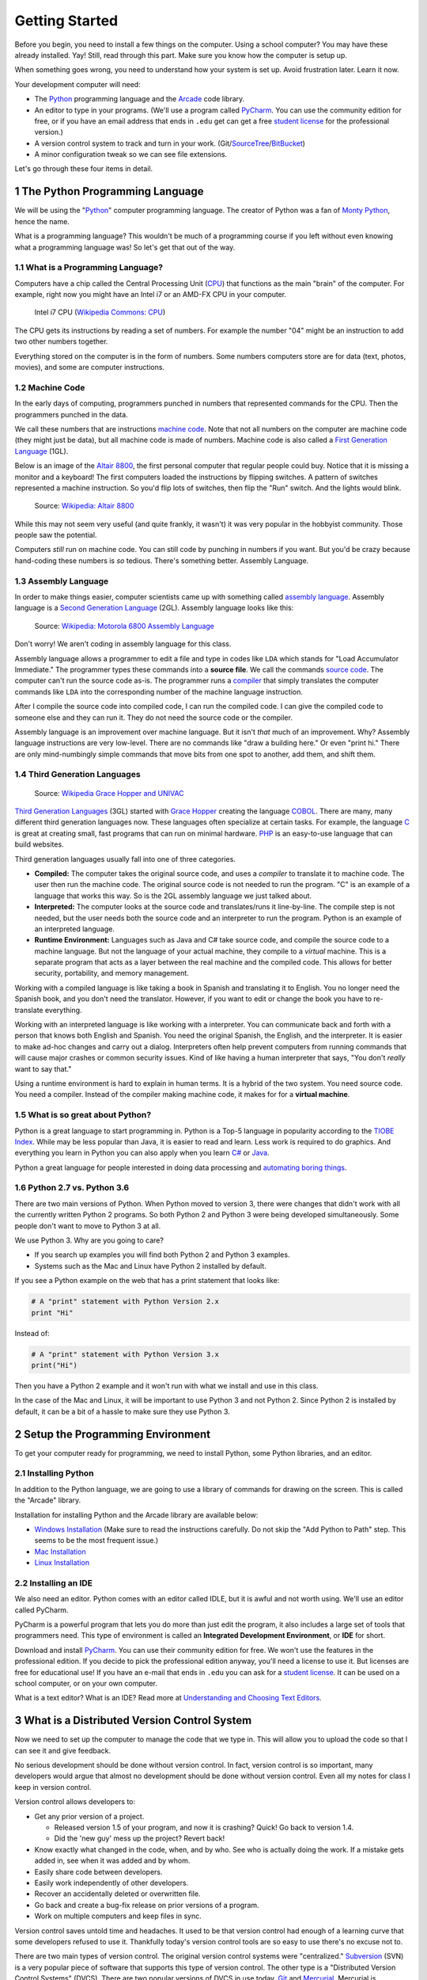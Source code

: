 

.. sectnum::
    :start: 1

.. _chapter-setup:

Getting Started
===============

Before you begin, you need to install a few things on the computer.
Using a school computer? You may have these already installed. Yay!
Still, read through this part. Make sure you know how the computer
is setup up.

When something goes wrong, you need to understand how your system is set up.
Avoid frustration later. Learn it now.

Your development computer will need:

* The Python_ programming language and the Arcade_ code library.
* An editor to type in your programs. (We'll use a program called PyCharm_.
  You can use the community edition for free, or if you have an email
  address that ends in ``.edu`` get can get a free `student license`_ for
  the professional version.)
* A version control system to track and turn in your work. (Git/SourceTree_/BitBucket_)
* A minor configuration tweak so we can see file extensions.

Let's go through these four items in detail.

.. _Python: https://www.python.org/
.. _Arcade: http://arcade.academy/
.. _PyCharm: https://www.jetbrains.com/pycharm/
.. _GitHub: https://github.com/
.. _BitBucket: https://bitbucket.org/

The Python Programming Language
-------------------------------

.. image:: python-logo.svg
    :width: 300px

We will be using the "Python_" computer programming language.
The creator of Python was a fan of `Monty Python`_, hence the name.

.. _Monty Python: https://en.wikipedia.org/wiki/Monty_Python

What is a programming language?
This wouldn't be much of a programming course if you left without
even knowing what a programming language was! So let's get that out of the way.

What is a Programming Language?
^^^^^^^^^^^^^^^^^^^^^^^^^^^^^^^

Computers have a chip called the Central Processing Unit (CPU_) that functions
as the main "brain" of the
computer. For example, right now you might have an Intel i7 or an AMD-FX CPU in
your computer.

.. figure:: Intel_CPU_Core_i7_2600K_Sandy_Bridge_top.jpg
    :width: 300px

    Intel i7 CPU (`Wikipedia Commons: CPU <https://commons.wikimedia.org/wiki/File:Intel_CPU_Core_i7_2600K_Sandy_Bridge_top.jpg>`_)

The CPU gets its instructions by reading a set of numbers. For example
the number "04" might be an instruction to add two other numbers together.

Everything stored on the computer is in the form of numbers.
Some numbers computers store are for data (text, photos, movies),
and some are computer instructions.

.. _CPU: https://en.wikipedia.org/wiki/Central_processing_unit

Machine Code
^^^^^^^^^^^^

In the early days of computing, programmers punched
in numbers that represented commands for the CPU.
Then the programmers punched in the data.

We call these numbers that are instructions `machine code`_. Note that not
all numbers on the computer are machine code (they might just be data),
but all machine code is made of numbers.
Machine code is also called a `First Generation Language`_ (1GL).

Below is an image of the `Altair 8800`_, the first personal computer that regular
people could buy. Notice that it is missing a monitor and a keyboard! The first
computers loaded the instructions by flipping switches. A pattern of switches
represented a machine instruction. So you'd flip lots of switches, then flip
the "Run" switch. And the lights would blink.

.. figure:: Altair_8800.jpg
    :width: 400px

    Source: `Wikipedia: Altair 8800 <https://commons.wikimedia.org/wiki/File:Altair_8800,_Smithsonian_Museum.jpg>`_

While this may not seem very useful (and quite frankly, it wasn't) it was very
popular in the hobbyist community. Those people saw the potential.

Computers *still* run on machine code.
You can still code by punching in numbers if you want. But you'd
be crazy because hand-coding these numbers is *so* tedious.
There's something better. Assembly Language.

.. _First Generation Language: https://en.wikipedia.org/wiki/First-generation_programming_language
.. _machine code: https://en.wikipedia.org/wiki/Machine_code
.. _Altair 8800: https://en.wikipedia.org/wiki/Altair_8800

Assembly Language
^^^^^^^^^^^^^^^^^

In order to make things
easier, computer scientists came up with something called `assembly language`_.
Assembly language is a `Second Generation Language`_ (2GL). Assembly language
looks like this:

.. _assembly language: https://en.wikipedia.org/wiki/Assembly_language
.. _Second Generation Language: https://en.wikipedia.org/wiki/Second-generation_programming_language

.. figure:: Motorola_6800_Assembly_Language.png
    :width: 400px

    Source: `Wikipedia: Motorola 6800 Assembly Language <https://en.wikipedia.org/wiki/File:Motorola_6800_Assembly_Language.png>`_

Don't worry! We aren't coding in assembly language for this class.

Assembly language allows a programmer to edit a file and type in codes like
``LDA`` which
stands for "Load Accumulator Immediate." The programmer types these commands
into a **source file**. We call the commands `source code`_. The computer
can't run the source code as-is. The programmer runs a `compiler`_ that
simply translates the computer commands like ``LDA`` into the corresponding
number of the machine language instruction.

.. _source code: https://en.wikipedia.org/wiki/Source_code
.. _compiler: https://en.wikipedia.org/wiki/Compiler

After I compile the source code into compiled code,
I can run the compiled code. I can give the compiled
code to someone else and they can run it. They do not need the source code
or the compiler.

Assembly language is an improvement over machine language.
But it isn't *that* much of an improvement.
Why? Assembly language instructions are very low-level. There are no commands like
"draw a building here." Or even "print hi." There are only mind-numbingly simple
commands that move bits from one spot to another, add them, and shift them.


Third Generation Languages
^^^^^^^^^^^^^^^^^^^^^^^^^^

.. figure:: Grace_Hopper_and_UNIVAC.jpg
    :width: 400px

    Source: `Wikipedia Grace Hopper and UNIVAC <https://en.wikipedia.org/wiki/Grace_Hopper#/media/File:Grace_Hopper_and_UNIVAC.jpg>`_

`Third Generation Languages`_ (3GL) started with `Grace Hopper`_ creating the
language COBOL_. There are many, many different third generation languages now.
These languages often specialize at certain tasks. For example, the language
C_ is great at creating small, fast programs that can run on minimal hardware.
PHP_ is an easy-to-use language that can build websites.

.. _Grace Hopper: https://en.wikipedia.org/wiki/Grace_Hopper
.. _Third Generation Languages: https://en.wikipedia.org/wiki/Third-generation_programming_language
.. _COBOL: https://en.wikipedia.org/wiki/COBOL
.. _C: https://en.wikipedia.org/wiki/C_(programming_language)
.. _PHP: https://en.wikipedia.org/wiki/PHP

Third generation languages usually fall into one of three categories.

* **Compiled:** The computer takes the original source code, and uses a
  *compiler* to translate it to machine code. The user then run the machine
  code. The original source code is not needed to run the program. "C" is an
  example of a language that works this way. So is the 2GL assembly language
  we just talked about.
* **Interpreted:** The computer looks at the source code and translates/runs
  it line-by-line.
  The compile step is not needed, but the user
  needs both the source code and an interpreter to run the program. Python
  is an example of an interpreted language.
* **Runtime Environment:** Languages such as Java and C# take source code, and
  compile the source code to a machine language. But not the language of your
  actual machine, they compile to a *virtual* machine. This is a separate program
  that acts as a layer between the real machine and the compiled code. This
  allows for better security, portability, and memory management.

Working with a compiled language is like taking a book in Spanish and translating
it to English. You no longer need the Spanish book, and you don't need the
translator. However, if you want to edit or change the book you have to
re-translate everything.

Working with an interpreted language is like working with a interpreter. You can
communicate back and forth with a person that knows both English and Spanish.
You need the original Spanish, the English, and the interpreter. It is easier
to make ad-hoc changes and carry out a dialog. Interpreters often help prevent
computers from running commands that will cause major crashes or common security
issues. Kind of like having a human interpreter that says, "You don't *really*
want to say that."

Using a runtime environment is hard to explain in human terms. It is a hybrid
of the two system. You need source code. You need a compiler. Instead of the compiler
making machine code, it makes for for a **virtual machine**.

What is so great about Python?
^^^^^^^^^^^^^^^^^^^^^^^^^^^^^^

Python is a great language to start programming in.
Python is a Top-5 language in popularity according to the
`TIOBE Index <http://www.tiobe.com/tiobe-index/>`_.
While may be less popular
than Java, it is easier to read and learn. Less work is required to
do graphics. And everything you learn in Python you can also apply when you
learn `C#`_ or Java_.

.. _Java: https://en.wikipedia.org/wiki/Java_(programming_language)
.. _TIOBE Index: http://www.tiobe.com/tiobe-index/
.. _C#: https://en.wikipedia.org/wiki/C_Sharp_(programming_language)

Python a great language for people interested in doing data processing
and `automating boring things <https://automatetheboringstuff.com/>`_.

Python 2.7 vs. Python 3.6
^^^^^^^^^^^^^^^^^^^^^^^^^

There are two main versions of Python. When Python moved to version 3,
there were changes that didn't work with all the currently written Python 2
programs. So both Python 2 and Python 3 were being developed simultaneously.
Some people don't want to move to Python 3 at all.

We use Python 3. Why are you going to care?

* If you search up examples you will find both Python 2 and Python 3 examples.
* Systems such as the Mac and Linux have Python 2 installed by default.

If you see a Python example on the web that has a print statement that looks
like:

.. code-block:: python

  # A "print" statement with Python Version 2.x
  print "Hi"

Instead of:

.. code-block:: python

  # A "print" statement with Python Version 3.x
  print("Hi")

Then you have a Python 2 example and it won't run with what we install and use
in this class.

In the case of the Mac and Linux, it will be important to use Python 3 and
not Python 2. Since Python 2 is installed by default, it can be a bit of a
hassle to make sure they use Python 3.

Setup the Programming Environment
---------------------------------

To get your computer ready for programming, we need to install Python, some Python libraries, and an editor.

.. _installing-python:

Installing Python
^^^^^^^^^^^^^^^^^

In addition to the Python language, we are going to use a library of commands
for drawing on the screen. This is called the "Arcade" library.

Installation for installing Python and the Arcade library are available below:

* `Windows Installation <http://arcade.academy/installation_windows.html>`_
  (Make sure to read the instructions carefully. Do not skip the "Add Python
  to Path" step. This seems to be the most frequent issue.)
* `Mac Installation <http://arcade.academy/installation_mac.html>`_
* `Linux Installation <http://arcade.academy/installation_linux.html>`_

.. _installing-pycharm:

Installing an IDE
^^^^^^^^^^^^^^^^^

We also need an editor. Python comes with an editor called IDLE, but it is
awful and not worth using. We'll use an editor called PyCharm.

PyCharm is a powerful program that lets you do more than just edit the
program, it also includes a large set of tools that programmers need. This
type of environment is called an **Integrated Development Environment**, or **IDE**
for short.

Download and install PyCharm_.
You can use their community edition for free. We won't use the
features in the professional edition. If you decide to
pick the professional edition anyway,
you'll need a license to use it.
But licenses are free for educational use!
If you have an e-mail that ends in ``.edu`` you can
ask for a `student license`_. It can be used on a school computer, or on your own
computer.

What is a text editor? What is an IDE? Read more at
`Understanding and Choosing Text Editors`_.

.. _Understanding and Choosing Text Editors: http://web-development-class.readthedocs.io/en/latest/tutorials/text_editors/text_editors.html
.. _student license: https://www.jetbrains.com/student/

What is a Distributed Version Control System
--------------------------------------------

Now we need to set up the computer to manage the code that we type in. This will allow you to upload the code so that
I can see it and give feedback.

No serious development should be done without version control. In fact, version
control is so important, many developers would argue that almost no development
should be done without version control. Even all my notes for class I keep in
version control.

Version control allows developers to:

* Get any prior version of a project.

  * Released version 1.5 of your program, and now it is crashing? Quick! Go
    back to version 1.4.
  * Did the 'new guy' mess up the project? Revert back!

* Know exactly what changed in the code, when, and by who. See who is actually
  doing the work. If a mistake gets added in, see when it was added and by whom.
* Easily share code between developers.
* Easily work independently of other developers.
* Recover an accidentally deleted or overwritten file.
* Go back and create a bug-fix release on prior versions of a program.
* Work on multiple computers and keep files in sync.

Version control saves untold time and headaches. It used to be that version
control had enough of a learning curve that some developers refused to use it.
Thankfully today's version control tools are so easy to use there's no excuse not to.

There are two main types of version control. The original version control
systems were "centralized." Subversion_ (SVN) is a very popular piece of software
that supports this type of version control. The other type is a "Distributed
Version Control Systems" (DVCS). There are two popular versions of DVCS in use
today, Git_ and Mercurial_. Mercurial is sometimes also known as Hg. Get it? Hg
is the symbol for Mercury. Either Git or Hg works fine, but for this tutorial we will
standardize on Git.

.. _installing-git:

Installing Git
^^^^^^^^^^^^^^

Download and install the 64-bit version of the `Git DVCS`_. This is the version control system.

.. _installing-sourcetree:

Installing SourceTree
^^^^^^^^^^^^^^^^^^^^^

Download and install SourceTree_. This is the visual interface that sits on top of Git. SourceTree requires you to
make a free account for download and use.

.. _SourceTree: https://www.sourcetreeapp.com/
.. _Git DVCS: https://git-scm.com/download/win


.. _Subversion: http://en.wikipedia.org/wiki/Apache_Subversion
.. _Git: http://en.wikipedia.org/wiki/Git_(software)
.. _Mercurial: http://en.wikipedia.org/wiki/Mercurial

Working With Version Control
----------------------------

We are going to create a **repository**. A repository is a set of files
and directories that will contain all your work for this class.

We will only create one repository for this class. If you create any more than
one repository, you are doing something wrong. You might have several "clones"
of the repository. But there will only be one repository. Do **not** repeat
this process for each assignment.

.. _fork-repository:

Forking the Repository
^^^^^^^^^^^^^^^^^^^^^^

.. attention::
    You should only have to fork the code **once** during class. If you do it more than
    once, something is wrong.


1. We are going to store our programs on-line with a website called BitBucket.
   BitBucket and a program called SourceTree are owned by a company called
   Atlassian. They offer enhanced
   accounts for e-mail addresses ending in ``.edu``.
   To use BitBucket, create an account https://bitbucket.org/account/signup/
2. Go to this web address which has a template for the labs we'll create in
   class: https://bitbucket.org/pcraven/arcade-games-work
3. We need to "fork" the repository. This will create your own copy of the
   repository that will be independent of mine. Changes you make to a "fork"
   aren't automatically sent to the original.
   Fork the repository by clicking on the plus button:

.. image:: bitbucket_plus.png
    :width: 400px

4. Then select "Fork":

.. image:: bitbucket_fork_01.png
    :width: 300px

5. Next, select a name for your fork. Use your last name and first name. Also,
   select that your repository is private, so that you don't share your
   homework answers with the world.

.. image:: bitbucket_fork_02.png
    :width: 450px

6. Now you have your own fork. It exists on the BitBucket server only.

.. _share-repository:

Share the Repository
^^^^^^^^^^^^^^^^^^^^

1. Give read permission to the instructor ``pcraven`` for your fork so he can
   grade your assignments.

.. image:: invite.png

.. attention::
    Check the feedback on your homework. If the instructor can't get to your
    homework, you'll get a zero. You need to correct this and resubmit
    ASAP.

.. _clone-repository:

Cloning the Repository
^^^^^^^^^^^^^^^^^^^^^^

.. attention::
    You will clone the repository once for each place you want to store your code.

1. Figure out where you want to store your files. You might want to store
   the files on your laptop, a flash drive, or a networked drive. I don't
   recommend saving it onto the lab computer, but that is an option.
2. We want to
   now copy it to your computer. We'll call this a "clone." A "clone" is a copy
   we normally try to keep synced up, which is different than a "fork."
   To clone the repository, hit the "plus" and then select "Clone Repository"

.. image:: bitbucket_clone.png
    :width: 300px

3. Copy the address that it gives you.
4. Start SourceTree. Select File...New:

.. image:: sourcetree_clone_01.png
    :width: 250px

5. Paste the address you copied from the website to SourceTree. When you move
   out of the field you'll be asked for your Atlassian login information.

.. image:: sourcetree_clone_02.png
    :width: 620px

6. Select the directory where you will be saving your files. If you want to save it on your flash drive or network
   drive, now is the time to select that.
7. Select "Clone". After the cloning finishes, you have a copy of the template on your computer! Now we just
   need to open up our editor.


Opening in PyCharm
^^^^^^^^^^^^^^^^^^

1. Open PyCharm.
2. Select File...Open. Then select the directory that you cloned the repository.

Committing and Pushing Code
^^^^^^^^^^^^^^^^^^^^^^^^^^^

.. attention::
    You will do this for each assignment.

Submitting Your Assignment
^^^^^^^^^^^^^^^^^^^^^^^^^^

Copy the link from BitBucket, and turn it in on Scholar.

Viewing File Extensions
-----------------------
It is a great idea to change your windows configuration to show file extensions.
A file usually has a name like Book ``report.docx`` where the ``.docx`` tells the
computer it is a Microsoft Word compatible document. By default Windows
hides the ``.docx`` extension if there is a program installed to handle it.
If you are programming, this hiding part of the file name can be annoying.

.. raw:: html

  <iframe width="560" height="315" src="https://www.youtube.com/embed/LukHWurpjAc" frameborder="0" allowfullscreen></iframe>

For Windows 7, to show file extensions,
open up your computer's control panel. Find the selection for "Folder Options.""
Click the "View" tab, and then unselect the option for "Hide extensions for
known file types.""

For Windows 8 and 10, bring up a file explorer by hitting the Windows-E key.
Then click the "view" tab and make sure “File name extensions” has been checked.

Great! Now let's make our first program with.

.. _print-function:

The Print Function
------------------

We will use a function called ``print`` to print to the screen.
``print`` is called a *function*.

You've already used functions
in mathematics. For example, **sin** and **cos**.
Functions are followed by parentheses: ``( )``.
We put the
function *parameter(s)* inside the parenthesis.

With a sine function, we put in an angle. With
the ``print`` function, we are going to put the text we want to print. Text must be enclosed in quotes.

::

    print("Hello there")

Note that case matters. The following will not work:

::

    Print("Hello there")

Great! Time to run it.
Right-click on the program and select "Run 'lab_01.py'"

Ok, now it's time to update our program. Go back to our program and improve
it by printing multiple lines, while quoting Snoopy's famous story:

::

	print("It was a dark and stormy night.")
	print("Suddenly a shot rang out!")

Ok, now it is time to make this lab yours. Write program that consists of
several print statements. Try these features out:

::

	print("You can print a statement surrounded by double quotes.")
	print('You can print a statement surrounded by single quotes.')

	print("If you want to print a double quote, you can by prepending it with")
	print("a slash. \"That's great!\" he said.")

	print("If you want to print a backslash, you can by prepending it with")
	print("a slash. So this \\ prints one backslash, and this \\\\ does two.")

	print("You can print a blank line with a empty print statement.")
	print()

	print("You can use a backlash n to print a new line. These\nare\non\nnew\nlines.")

Now make your *own* program. Don't just copy mine.